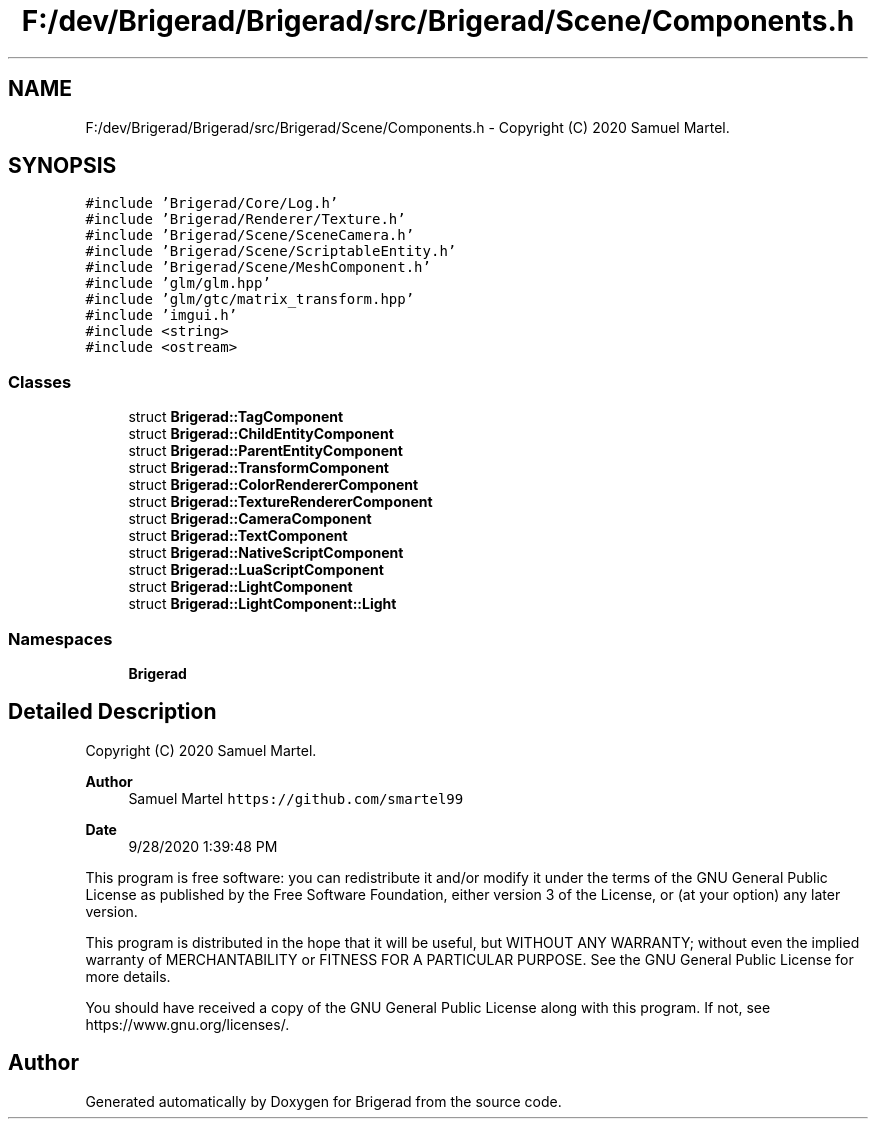 .TH "F:/dev/Brigerad/Brigerad/src/Brigerad/Scene/Components.h" 3 "Sun Feb 7 2021" "Version 0.2" "Brigerad" \" -*- nroff -*-
.ad l
.nh
.SH NAME
F:/dev/Brigerad/Brigerad/src/Brigerad/Scene/Components.h \- Copyright (C) 2020 Samuel Martel\&.  

.SH SYNOPSIS
.br
.PP
\fC#include 'Brigerad/Core/Log\&.h'\fP
.br
\fC#include 'Brigerad/Renderer/Texture\&.h'\fP
.br
\fC#include 'Brigerad/Scene/SceneCamera\&.h'\fP
.br
\fC#include 'Brigerad/Scene/ScriptableEntity\&.h'\fP
.br
\fC#include 'Brigerad/Scene/MeshComponent\&.h'\fP
.br
\fC#include 'glm/glm\&.hpp'\fP
.br
\fC#include 'glm/gtc/matrix_transform\&.hpp'\fP
.br
\fC#include 'imgui\&.h'\fP
.br
\fC#include <string>\fP
.br
\fC#include <ostream>\fP
.br

.SS "Classes"

.in +1c
.ti -1c
.RI "struct \fBBrigerad::TagComponent\fP"
.br
.ti -1c
.RI "struct \fBBrigerad::ChildEntityComponent\fP"
.br
.ti -1c
.RI "struct \fBBrigerad::ParentEntityComponent\fP"
.br
.ti -1c
.RI "struct \fBBrigerad::TransformComponent\fP"
.br
.ti -1c
.RI "struct \fBBrigerad::ColorRendererComponent\fP"
.br
.ti -1c
.RI "struct \fBBrigerad::TextureRendererComponent\fP"
.br
.ti -1c
.RI "struct \fBBrigerad::CameraComponent\fP"
.br
.ti -1c
.RI "struct \fBBrigerad::TextComponent\fP"
.br
.ti -1c
.RI "struct \fBBrigerad::NativeScriptComponent\fP"
.br
.ti -1c
.RI "struct \fBBrigerad::LuaScriptComponent\fP"
.br
.ti -1c
.RI "struct \fBBrigerad::LightComponent\fP"
.br
.ti -1c
.RI "struct \fBBrigerad::LightComponent::Light\fP"
.br
.in -1c
.SS "Namespaces"

.in +1c
.ti -1c
.RI " \fBBrigerad\fP"
.br
.in -1c
.SH "Detailed Description"
.PP 
Copyright (C) 2020 Samuel Martel\&. 


.PP
\fBAuthor\fP
.RS 4
Samuel Martel \fChttps://github.com/smartel99\fP 
.RE
.PP
\fBDate\fP
.RS 4
9/28/2020 1:39:48 PM
.RE
.PP
This program is free software: you can redistribute it and/or modify it under the terms of the GNU General Public License as published by the Free Software Foundation, either version 3 of the License, or (at your option) any later version\&.
.PP
This program is distributed in the hope that it will be useful, but WITHOUT ANY WARRANTY; without even the implied warranty of MERCHANTABILITY or FITNESS FOR A PARTICULAR PURPOSE\&. See the GNU General Public License for more details\&.
.PP
You should have received a copy of the GNU General Public License along with this program\&. If not, see https://www.gnu.org/licenses/\&. 
.SH "Author"
.PP 
Generated automatically by Doxygen for Brigerad from the source code\&.

